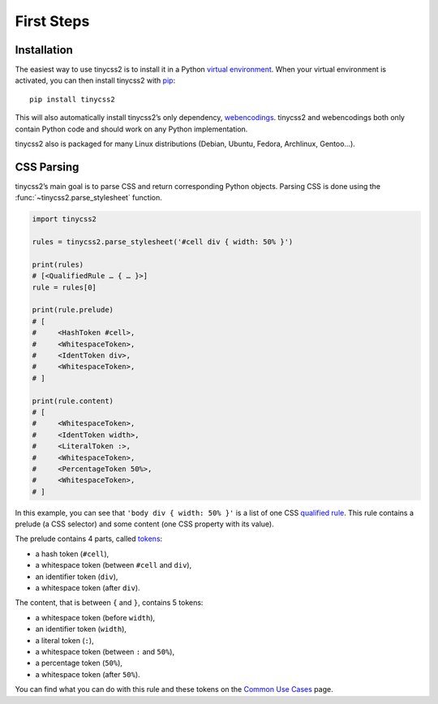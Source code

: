 First Steps
===========


Installation
------------

The easiest way to use tinycss2 is to install it in a Python `virtual
environment`_. When your virtual environment is activated, you can then install
tinycss2 with pip_::

    pip install tinycss2

This will also automatically install tinycss2’s only dependency, webencodings_.
tinycss2 and webencodings both only contain Python code and should work on any
Python implementation.

tinycss2 also is packaged for many Linux distributions (Debian, Ubuntu, Fedora,
Archlinux, Gentoo…).

.. _virtual environment: https://packaging.python.org/guides/installing-using-pip-and-virtual-environments/
.. _pip: http://pip-installer.org/
.. _webencodings: http://pythonhosted.org/webencodings/


CSS Parsing
-----------

tinycss2’s main goal is to parse CSS and return corresponding Python
objects. Parsing CSS is done using the :func:`~tinycss2.parse_stylesheet`
function.

.. code-block:: python

   import tinycss2

   rules = tinycss2.parse_stylesheet('#cell div { width: 50% }')

   print(rules)
   # [<QualifiedRule … { … }>]
   rule = rules[0]

   print(rule.prelude)
   # [
   #     <HashToken #cell>,
   #     <WhitespaceToken>,
   #     <IdentToken div>,
   #     <WhitespaceToken>,
   # ]

   print(rule.content)
   # [
   #     <WhitespaceToken>,
   #     <IdentToken width>,
   #     <LiteralToken :>,
   #     <WhitespaceToken>,
   #     <PercentageToken 50%>,
   #     <WhitespaceToken>,
   # ]

In this example, you can see that ``'body div { width: 50% }'`` is a list of
one CSS `qualified rule`_. This rule contains a prelude (a CSS selector) and
some content (one CSS property with its value).

The prelude contains 4 parts, called tokens_:

- a hash token (``#cell``),
- a whitespace token (between ``#cell`` and ``div``),
- an identifier token (``div``),
- a whitespace token (after ``div``).

The content, that is between ``{`` and ``}``, contains 5 tokens:

- a whitespace token (before ``width``),
- an identifier token (``width``),
- a literal token (``:``),
- a whitespace token (between ``:`` and ``50%``),
- a percentage token (``50%``),
- a whitespace token (after ``50%``).

You can find what you can do with this rule and these tokens on the `Common Use
Cases`_ page.

.. _qualified rule: https://www.w3.org/TR/css-syntax-3/#qualified-rule
.. _tokens: https://www.w3.org/TR/css-syntax-3/#tokenization
.. _Common Use Cases: common_use_cases
